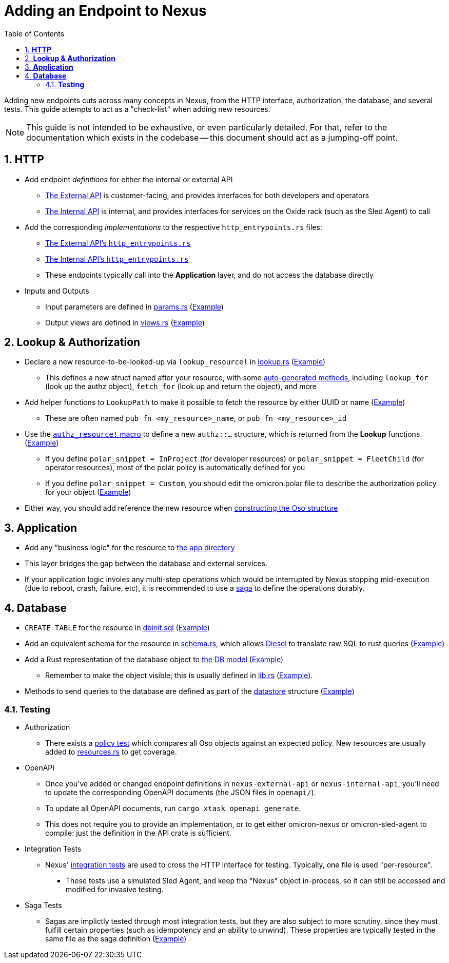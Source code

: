 :showtitle:
:numbered:
:toc: left

= Adding an Endpoint to Nexus

Adding new endpoints cuts across many concepts in Nexus, from the HTTP
interface, authorization, the database, and several tests. This guide
attempts to act as a "check-list" when adding new resources.

NOTE: This guide is not intended to be exhaustive, or even particularly
detailed. For that, refer to the documentation which exists in the codebase --
this document should act as a jumping-off point.

== **HTTP**

* Add endpoint _definitions_ for either the internal or external API
** xref:../nexus/external-api/src/lib.rs[The External API] is customer-facing, and provides interfaces for both developers and operators
** xref:../nexus/internal-api/src/lib.rs[The Internal API] is internal, and provides interfaces for services on the Oxide rack (such as the Sled Agent) to call
* Add the corresponding _implementations_ to the respective `http_entrypoints.rs` files:
** xref:../nexus/src/external_api/http_entrypoints.rs[The External API's `http_entrypoints.rs`]
** xref:../nexus/src/internal_api/http_entrypoints.rs[The Internal API's `http_entrypoints.rs`]
** These endpoints typically call into the *Application* layer, and do not access the database directly
* Inputs and Outputs
** Input parameters are defined in https://github.com/oxidecomputer/omicron/blob/main/nexus/types/src/external_api/params.rs[params.rs] (https://github.com/oxidecomputer/omicron/blob/1dfe47c1b3122bc4f32a9c517cb31b1600581ea2/nexus/types/src/external_api/params.rs#L587-L601[Example])
** Output views are defined in https://github.com/oxidecomputer/omicron/blob/main/nexus/types/src/external_api/views.rs[views.rs] (https://github.com/oxidecomputer/omicron/blob/1dfe47c1b3122bc4f32a9c517cb31b1600581ea2/nexus/types/src/external_api/views.rs#L270-L274[Example])

== **Lookup & Authorization**

* Declare a new resource-to-be-looked-up via `lookup_resource!` in xref:../nexus/src/db/lookup.rs[lookup.rs] (https://github.com/oxidecomputer/omicron/blob/1dfe47c1b3122bc4f32a9c517cb31b1600581ea2/nexus/src/db/lookup.rs#L557-L564[Example])
** This defines a new struct named after your resource, with some https://github.com/oxidecomputer/omicron/blob/1dfe47c1b3122bc4f32a9c517cb31b1600581ea2/nexus/db-macros/src/lookup.rs#L521-L628[auto-generated methods], including `lookup_for` (look up the authz object), `fetch_for` (look up and return the object), and more
* Add helper functions to `LookupPath` to make it possible to fetch the resource by either UUID or name (https://github.com/oxidecomputer/omicron/blob/1dfe47c1b3122bc4f32a9c517cb31b1600581ea2/nexus/src/db/lookup.rs#L225-L237[Example])
** These are often named `pub fn <my_resource>_name`, or `pub fn <my_resource>_id`
* Use the https://github.com/oxidecomputer/omicron/blob/main/nexus/authz-macros/src/lib.rs[`authz_resource!` macro] to define a new `authz::...` structure, which is returned from the **Lookup** functions (https://github.com/oxidecomputer/omicron/blob/1dfe47c1b3122bc4f32a9c517cb31b1600581ea2/nexus/src/authz/api_resources.rs#L758-L764[Example])
** If you define `polar_snippet = InProject` (for developer resources) or `polar_snippet = FleetChild` (for operator resources), most of the polar policy is automatically defined for you
** If you define `polar_snippet = Custom`, you should edit the omicron.polar file to describe the authorization policy for your object (https://github.com/oxidecomputer/omicron/blob/1dfe47c1b3122bc4f32a9c517cb31b1600581ea2/nexus/src/authz/omicron.polar#L376-L393[Example])
* Either way, you should add reference the new resource when https://github.com/oxidecomputer/omicron/blob/1dfe47c1b3122bc4f32a9c517cb31b1600581ea2/nexus/src/authz/oso_generic.rs#L119-L148[constructing the Oso structure]

== **Application**

* Add any "business logic" for the resource to xref:../nexus/src/app[the app directory]
* This layer bridges the gap between the database and external services.
* If your application logic involes any multi-step operations which would be interrupted by Nexus stopping mid-execution (due to reboot, crash, failure, etc), it is recommended to use a https://github.com/oxidecomputer/omicron/tree/1dfe47c1b3122bc4f32a9c517cb31b1600581ea2/nexus/src/app/sagas[saga] to define the operations durably.

== **Database**

* `CREATE TABLE` for the resource in xref:../schema/crdb/dbinit.sql[dbinit.sql] (https://github.com/oxidecomputer/omicron/blob/1dfe47c1b3122bc4f32a9c517cb31b1600581ea2/common/src/sql/dbinit.sql#L1103-L1129[Example])
* Add an equivalent schema for the resource in xref:../nexus/db-model/src/schema.rs[schema.rs], which allows https://docs.diesel.rs/master/diesel/index.html[Diesel] to translate raw SQL to rust queries (https://github.com/oxidecomputer/omicron/blob/1dfe47c1b3122bc4f32a9c517cb31b1600581ea2/nexus/db-model/src/schema.rs#L144-L155[Example])
* Add a Rust representation of the database object to xref:../nexus/db-model/src[the DB model] (https://github.com/oxidecomputer/omicron/blob/1dfe47c1b3122bc4f32a9c517cb31b1600581ea2/nexus/db-model/src/ip_pool.rs#L24-L40[Example])
** Remember to make the object visible; this is usually defined in xref:../nexus/db-model/src/lib.rs[lib.rs] (https://github.com/oxidecomputer/omicron/blob/1dfe47c1b3122bc4f32a9c517cb31b1600581ea2/nexus/db-model/src/lib.rs#L102[Example]).
* Methods to send queries to the database are defined as part of the https://github.com/oxidecomputer/omicron/tree/1dfe47c1b3122bc4f32a9c517cb31b1600581ea2/nexus/src/db/datastore[datastore] structure (https://github.com/oxidecomputer/omicron/blob/1dfe47c1b3122bc4f32a9c517cb31b1600581ea2/nexus/src/db/datastore/ip_pool.rs[Example])

=== **Testing**

* Authorization
** There exists a https://github.com/oxidecomputer/omicron/blob/main/nexus/db-queries/src/policy_test[policy test] which compares all Oso objects against an expected policy. New resources are usually added to https://github.com/oxidecomputer/omicron/blob/main/nexus/db-queries/src/policy_test/resources.rs[resources.rs] to get coverage.
* OpenAPI
** Once you've added or changed endpoint definitions in `nexus-external-api` or `nexus-internal-api`, you'll need to update the corresponding OpenAPI documents (the JSON files in `openapi/`).
** To update all OpenAPI documents, run `cargo xtask openapi generate`.
** This does not require you to provide an implementation, or to get either omicron-nexus or omicron-sled-agent to compile: just the definition in the API crate is sufficient.
* Integration Tests
** Nexus' https://github.com/oxidecomputer/omicron/tree/main/nexus/tests/integration_tests[integration tests] are used to cross the HTTP interface for testing. Typically, one file is used "per-resource".
*** These tests use a simulated Sled Agent, and keep the "Nexus" object in-process, so it can still be accessed and modified for invasive testing.
* Saga Tests
** Sagas are implictly tested through most integration tests, but they are also subject to more scrutiny, since they must fulfill certain properties (such as idempotency and an ability to unwind). These properties are typically tested in the same file as the saga definition (https://github.com/oxidecomputer/omicron/blob/1dfe47c1b3122bc4f32a9c517cb31b1600581ea2/nexus/src/app/sagas/instance_create.rs#L963[Example])

